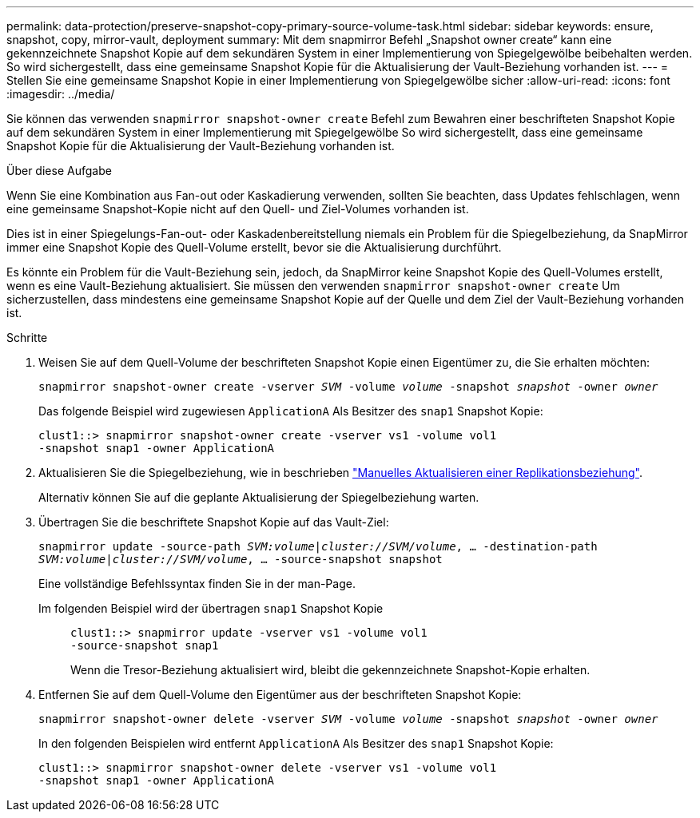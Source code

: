 ---
permalink: data-protection/preserve-snapshot-copy-primary-source-volume-task.html 
sidebar: sidebar 
keywords: ensure, snapshot, copy, mirror-vault, deployment 
summary: Mit dem snapmirror Befehl „Snapshot owner create“ kann eine gekennzeichnete Snapshot Kopie auf dem sekundären System in einer Implementierung von Spiegelgewölbe beibehalten werden. So wird sichergestellt, dass eine gemeinsame Snapshot Kopie für die Aktualisierung der Vault-Beziehung vorhanden ist. 
---
= Stellen Sie eine gemeinsame Snapshot Kopie in einer Implementierung von Spiegelgewölbe sicher
:allow-uri-read: 
:icons: font
:imagesdir: ../media/


[role="lead"]
Sie können das verwenden `snapmirror snapshot-owner create` Befehl zum Bewahren einer beschrifteten Snapshot Kopie auf dem sekundären System in einer Implementierung mit Spiegelgewölbe So wird sichergestellt, dass eine gemeinsame Snapshot Kopie für die Aktualisierung der Vault-Beziehung vorhanden ist.

.Über diese Aufgabe
Wenn Sie eine Kombination aus Fan-out oder Kaskadierung verwenden, sollten Sie beachten, dass Updates fehlschlagen, wenn eine gemeinsame Snapshot-Kopie nicht auf den Quell- und Ziel-Volumes vorhanden ist.

Dies ist in einer Spiegelungs-Fan-out- oder Kaskadenbereitstellung niemals ein Problem für die Spiegelbeziehung, da SnapMirror immer eine Snapshot Kopie des Quell-Volume erstellt, bevor sie die Aktualisierung durchführt.

Es könnte ein Problem für die Vault-Beziehung sein, jedoch, da SnapMirror keine Snapshot Kopie des Quell-Volumes erstellt, wenn es eine Vault-Beziehung aktualisiert. Sie müssen den verwenden `snapmirror snapshot-owner create` Um sicherzustellen, dass mindestens eine gemeinsame Snapshot Kopie auf der Quelle und dem Ziel der Vault-Beziehung vorhanden ist.

.Schritte
. Weisen Sie auf dem Quell-Volume der beschrifteten Snapshot Kopie einen Eigentümer zu, die Sie erhalten möchten:
+
`snapmirror snapshot-owner create -vserver _SVM_ -volume _volume_ -snapshot _snapshot_ -owner _owner_`

+
Das folgende Beispiel wird zugewiesen `ApplicationA` Als Besitzer des `snap1` Snapshot Kopie:

+
[listing]
----
clust1::> snapmirror snapshot-owner create -vserver vs1 -volume vol1
-snapshot snap1 -owner ApplicationA
----
. Aktualisieren Sie die Spiegelbeziehung, wie in beschrieben link:update-replication-relationship-manual-task.html["Manuelles Aktualisieren einer Replikationsbeziehung"].
+
Alternativ können Sie auf die geplante Aktualisierung der Spiegelbeziehung warten.

. Übertragen Sie die beschriftete Snapshot Kopie auf das Vault-Ziel:
+
`snapmirror update -source-path _SVM:volume_|_cluster://SVM/volume_, ... -destination-path _SVM:volume_|_cluster://SVM/volume_, ... -source-snapshot snapshot`

+
Eine vollständige Befehlssyntax finden Sie in der man-Page.

+
Im folgenden Beispiel wird der übertragen `snap1` Snapshot Kopie::
+
--
[listing]
----
clust1::> snapmirror update -vserver vs1 -volume vol1
-source-snapshot snap1
----
Wenn die Tresor-Beziehung aktualisiert wird, bleibt die gekennzeichnete Snapshot-Kopie erhalten.

--


. Entfernen Sie auf dem Quell-Volume den Eigentümer aus der beschrifteten Snapshot Kopie:
+
`snapmirror snapshot-owner delete -vserver _SVM_ -volume _volume_ -snapshot _snapshot_ -owner _owner_`

+
In den folgenden Beispielen wird entfernt `ApplicationA` Als Besitzer des `snap1` Snapshot Kopie:

+
[listing]
----
clust1::> snapmirror snapshot-owner delete -vserver vs1 -volume vol1
-snapshot snap1 -owner ApplicationA
----

